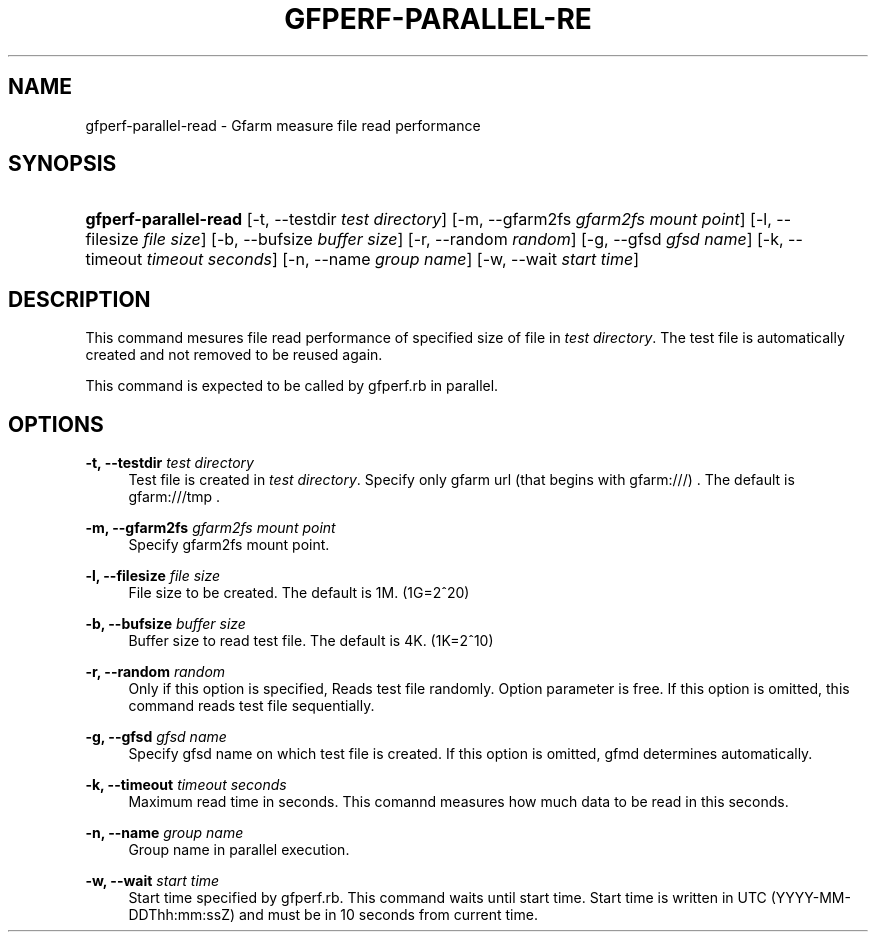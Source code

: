 '\" t
.\"     Title: gfperf-parallel-read
.\"    Author: [FIXME: author] [see http://docbook.sf.net/el/author]
.\" Generator: DocBook XSL Stylesheets v1.76.1 <http://docbook.sf.net/>
.\"      Date: 19 May 2012
.\"    Manual: Gfarm
.\"    Source: Gfarm
.\"  Language: English
.\"
.TH "GFPERF\-PARALLEL\-RE" "1" "19 May 2012" "Gfarm" "Gfarm"
.\" -----------------------------------------------------------------
.\" * Define some portability stuff
.\" -----------------------------------------------------------------
.\" ~~~~~~~~~~~~~~~~~~~~~~~~~~~~~~~~~~~~~~~~~~~~~~~~~~~~~~~~~~~~~~~~~
.\" http://bugs.debian.org/507673
.\" http://lists.gnu.org/archive/html/groff/2009-02/msg00013.html
.\" ~~~~~~~~~~~~~~~~~~~~~~~~~~~~~~~~~~~~~~~~~~~~~~~~~~~~~~~~~~~~~~~~~
.ie \n(.g .ds Aq \(aq
.el       .ds Aq '
.\" -----------------------------------------------------------------
.\" * set default formatting
.\" -----------------------------------------------------------------
.\" disable hyphenation
.nh
.\" disable justification (adjust text to left margin only)
.ad l
.\" -----------------------------------------------------------------
.\" * MAIN CONTENT STARTS HERE *
.\" -----------------------------------------------------------------
.SH "NAME"
gfperf-parallel-read \- Gfarm measure file read performance
.SH "SYNOPSIS"
.HP \w'\fBgfperf\-parallel\-read\fR\ 'u
\fBgfperf\-parallel\-read\fR [\-t,\ \-\-testdir\ \fItest\ directory\fR] [\-m,\ \-\-gfarm2fs\ \fIgfarm2fs\ mount\ point\fR] [\-l,\ \-\-filesize\ \fIfile\ size\fR] [\-b,\ \-\-bufsize\ \fIbuffer\ size\fR] [\-r,\ \-\-random\ \fIrandom\fR] [\-g,\ \-\-gfsd\ \fIgfsd\ name\fR] [\-k,\ \-\-timeout\ \fItimeout\ seconds\fR] [\-n,\ \-\-name\ \fIgroup\ name\fR] [\-w,\ \-\-wait\ \fIstart\ time\fR]
.SH "DESCRIPTION"
.PP
This command mesures file read performance of specified size of file in
\fItest directory\fR\&. The test file is automatically created and not removed to be reused again\&.
.PP
This command is expected to be called by gfperf\&.rb in parallel\&.
.SH "OPTIONS"
.PP
\fB\-t, \-\-testdir\fR \fItest directory\fR
.RS 4
Test file is created in
\fItest directory\fR\&. Specify only gfarm url (that begins with gfarm:///) \&. The default is gfarm:///tmp \&.
.RE
.PP
\fB\-m, \-\-gfarm2fs\fR \fIgfarm2fs mount point\fR
.RS 4
Specify gfarm2fs mount point\&.
.RE
.PP
\fB\-l, \-\-filesize\fR \fIfile size\fR
.RS 4
File size to be created\&. The default is 1M\&. (1G=2^20)
.RE
.PP
\fB\-b, \-\-bufsize\fR \fIbuffer size\fR
.RS 4
Buffer size to read test file\&. The default is 4K\&. (1K=2^10)
.RE
.PP
\fB\-r, \-\-random\fR \fIrandom\fR
.RS 4
Only if this option is specified, Reads test file randomly\&. Option parameter is free\&. If this option is omitted, this command reads test file sequentially\&.
.RE
.PP
\fB\-g, \-\-gfsd\fR \fIgfsd name\fR
.RS 4
Specify gfsd name on which test file is created\&. If this option is omitted, gfmd determines automatically\&.
.RE
.PP
\fB\-k, \-\-timeout\fR \fItimeout seconds\fR
.RS 4
Maximum read time in seconds\&. This comannd measures how much data to be read in this seconds\&.
.RE
.PP
\fB\-n, \-\-name\fR \fIgroup name\fR
.RS 4
Group name in parallel execution\&.
.RE
.PP
\fB\-w, \-\-wait\fR \fIstart time\fR
.RS 4
Start time specified by gfperf\&.rb\&. This command waits until start time\&. Start time is written in UTC (YYYY\-MM\-DDThh:mm:ssZ) and must be in 10 seconds from current time\&.
.RE
